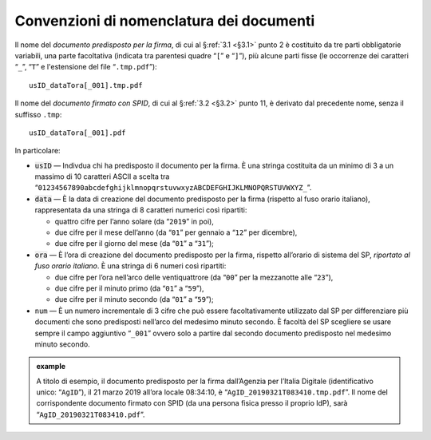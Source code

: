 .. _`§4.2`:

Convenzioni di nomenclatura dei documenti
=========================================

Il nome del *documento predisposto per la firma*, di cui al §\ :ref:`3.1 <§3.1>` punto 2
è costituito da tre parti obbligatorie variabili, una parte facoltativa (indicata
tra parentesi quadre “``[``” e “``]``”), più alcune parti fisse (le occorrenze dei caratteri “``_``”, “``T``” e l'estensione del file “``.tmp.pdf``”):

::

   usID_dataTora[_001].tmp.pdf
   
Il nome del *documento firmato con SPID*, di cui al §\ :ref:`3.2 <§3.2>` punto 11,
è derivato dal precedente nome, senza il suffisso ``.tmp``:

::

   usID_dataTora[_001].pdf

In particolare:

-  :code:`usID` — Indivdua chi ha predisposto il documento per la firma. È una
   stringa costituita da un minimo di 3 a un massimo di 10 caratteri ASCII a scelta tra
   “``01234567890abcdefghijklmnopqrstuvwxyzABCDEFGHIJKLMNOPQRSTUVWXYZ_``”.
    
-  :code:`data` — È la data di creazione del documento predisposto per la firma
   (rispetto al fuso orario italiano), rappresentata da una stringa di 8
   caratteri numerici così ripartiti:

   -  quattro cifre per l’anno solare (da “``2019``” in poi),

   -  due cifre per il mese dell’anno (da “``01``” per gennaio a “``12``” per dicembre),

   -  due cifre per il giorno del mese (da “``01``” a “``31``”);

-  :code:`ora` — È l’ora di creazione del documento predisposto per la firma,
   rispetto all’orario di sistema del SP, *riportato al fuso orario italiano*.
   È una stringa di 6 numeri così ripartiti:

   -  due cifre per l’ora nell’arco delle ventiquattrore (da
      “``00``” per la mezzanotte alle “``23``”),

   -  due cifre per il minuto primo (da “``01``” a “``59``”),

   -  due cifre per il minuto secondo (da “``01``” a “``59``”);

-  ``num`` — È un numero incrementale di 3 cifre che può essere facoltativamente
   utilizzato dal SP per differenziare più documenti che sono predisposti nell’arco
   del medesimo minuto secondo. È facoltà del SP scegliere se usare sempre il campo
   aggiuntivo “``_001``” ovvero solo a partire dal secondo documento predisposto nel
   medesimo minuto secondo.

.. admonition:: example
   :class: admonition-example display-page
   
   A titolo di esempio, il documento predisposto per la firma dall’Agenzia per
   l’Italia Digitale (identificativo unico: “``AgID``”), il 21 marzo 2019 all’ora locale
   08:34:10, è “``AgID_20190321T083410.tmp.pdf``”. Il nome del corrispondente documento
   firmato con SPID (da una persona fisica presso il proprio IdP), sarà
   “``AgID_20190321T083410.pdf``”.
